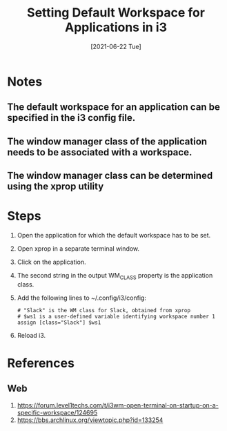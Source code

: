 #+TITLE: Setting Default Workspace for Applications in i3
#+DESCRIPTION: How to set the default workspace in which an application will open in i3
#+FILETAGS: :sys:i3:workspace
#+DATE:[2021-06-22 Tue]

* Notes
** The default workspace for an application can be specified in the i3 config file.
** The window manager class of the application needs to be associated with a workspace.
** The window manager class can be determined using the xprop utility
* Steps
1. Open the application for which the default workspace has to be set.
2. Open xprop in a separate terminal window.
3. Click on the application.
4. The second string in the output WM_CLASS property is the application class.
5. Add the following lines to ~/.config/i3/config:
   #+BEGIN_SRC
   # "Slack" is the WM class for Slack, obtained from xprop
   # $ws1 is a user-defined variable identifying workspace number 1
   assign [class="Slack"] $ws1
   #+END_SRC
6. Reload i3.
* References
** Web
1. https://forum.level1techs.com/t/i3wm-open-terminal-on-startup-on-a-specific-workspace/124695
2. https://bbs.archlinux.org/viewtopic.php?id=133254
